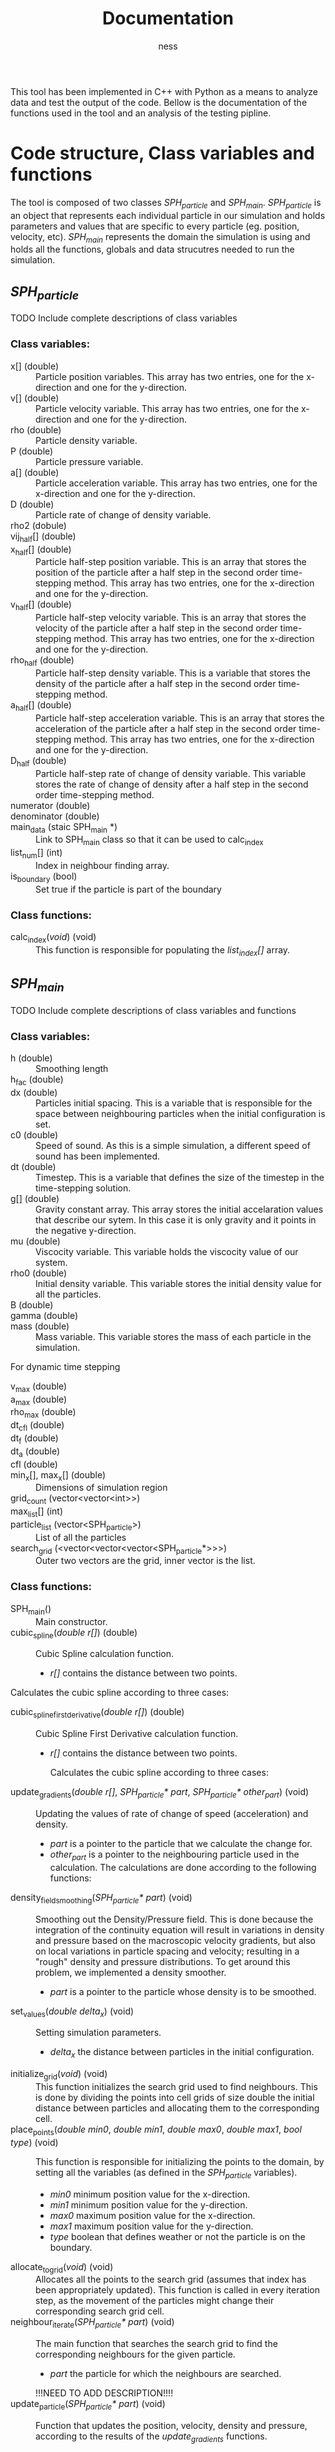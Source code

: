 #+TITLE: Documentation
#+AUTHOR: ness

#+OPTION: ^:nill
#+OPTION: tex:t

This tool has been implemented in C++ with Python as a means to analyze data and
test the output of the code. Bellow is the documentation of the functions used
in the tool and an analysis of the testing pipline.

* Code structure, Class variables and functions
The tool is composed of two classes /SPH_particle/ and /SPH_main/.
/SPH_particle/ is an object that represents each individual particle in our
simulation and holds parameters and values that are specific to every particle
(eg. position, velocity, etc). /SPH_main/ represents the domain the simulation
is using and holds all the functions, globals and data strucutres needed to run
the simulation.

** /SPH_particle/
**** TODO Include complete descriptions of class variables

*** Class variables:
- x[] (double) :: Particle position variables. This array has two entries, one
  for the x-direction and one for the y-direction.
- v[] (double) :: Particle velocity variable. This array has two entries, one
  for the x-direction and one for the y-direction.
- rho (double) :: Particle density variable.
- P (double) :: Particle pressure variable.
- a[] (double) :: Particle acceleration variable. This array has two entries,
  one for the x-direction and one for the y-direction.
- D (double) :: Particle rate of change of density variable.
- rho2 (dobule) ::
- vij_half[] (double) ::
- x_half[] (double) :: Particle half-step position variable. This is an array
  that stores the position of the particle after a half step in the second order
  time-stepping method. This array has two entries, one for the x-direction and
  one for the y-direction.
- v_half[] (double) :: Particle half-step velocity variable. This is an array
  that stores the velocity of the particle after a half step in the second order
  time-stepping method. This array has two entries, one for the x-direction and
  one for the y-direction.
- rho_half (double) :: Particle half-step density variable. This is a variable
  that stores the density of the particle after a half step in the second order
  time-stepping method.
- a_half[] (double) :: Particle half-step acceleration variable. This is an
  array that stores the acceleration of the particle after a half step in the
  second order time-stepping method. This array has two entries, one for the
  x-direction and one for the y-direction.
- D_half (double) :: Particle half-step rate of change of density variable. This
  variable stores the rate of change of density after a half step in the second
  order time-stepping method.
- numerator (double) ::
- denominator (double) ::
- main_data (staic SPH_main *) :: Link to SPH_main class so that it can be used
  to calc_index
- list_num[] (int) :: Index in neighbour finding array.
- is_boundary (bool) :: Set true if the particle is part of the boundary

*** Class functions:
- calc_index(/void/) (void) :: This function is responsible for populating the
  /list_index[]/ array.
** /SPH_main/

**** TODO Include complete descriptions of class variables and functions
*** Class variables:
- h (double) :: Smoothing length
- h_fac (double) ::
- dx (double) :: Particles initial spacing. This is a variable that is
  responsible for the space between neighbouring particles when the initial
  configuration is set.
- c0 (double) :: Speed of sound. As this is a simple simulation, a different
  speed of sound has been implemented.
- dt (double) :: Timestep. This is a variable that defines the size of the
  timestep in the time-stepping solution.
- g[] (double) :: Gravity constant array. This array stores the initial
  accelaration values that describe our sytem. In this case it is only gravity
  and it points in the negative y-direction.
- mu (double) :: Viscocity variable. This variable holds the viscocity value of
  our system.
- rho0 (double) :: Initial density variable. This variable stores the initial
  density value for all the particles.
- B (double) ::
- gamma (double) ::
- mass (double) :: Mass variable. This variable stores the mass of each particle
  in the simulation.

For dynamic time stepping

- v_max (double) ::
- a_max (double) ::
- rho_max (double) ::
- dt_cfl (double) ::
- dt_f (double) ::
- dt_a (double) ::
- cfl (double) ::

- min_x[], max_x[] (double) :: Dimensions of simulation region
- grid_count (vector<vector<int>>) ::
- max_list[] (int) ::
- particle_list (vector<SPH_particle>) :: List of all the particles
- search_grid (<vector<vector<vector<SPH_particle*>>>) :: Outer two vectors are
  the grid, inner vector is the list.

*** Class functions:
- SPH_main() :: Main constructor.
- cubic_spline(/double r[]/) (double) :: Cubic Spline calculation function.

  + /r[]/ contains the distance between two points.

Calculates the cubic spline according to three cases:
  \begin{equation}
  W(r, h) = \frac{10}{7\pi h^{2}} \begin{cases}
      1 - \frac{3}{2} q^2 + \frac{3}{4} q^3 & \text{ if } 0 \leq q \leq 1\\
      \frac{1}{4} (2 - q)^3 & \text{ if } 1 \leq q \leq 2\\
      0 & \text{ if } q > 2
    \end{cases}
  \text{Where } q = \frac{r}{h}
  \end{equation}


- cubic_spline_first_derivative(/double r[]/) (double) :: Cubic Spline First
  Derivative calculation function.

    + /r[]/ contains the distance between two points.

     Calculates the cubic spline according to three cases:
  \begin{equation}
  \nabla W(r, h) = \frac{10}{7\pi h^{3}} \begin{cases}
      -3 q + \frac{9}{4} q^2 & \text{ if } 0 \leq q \leq 1\\
      -10 \frac{3}{4} (2 - q)^2 & \text{ if } 1 \leq q \leq 2\\
      0 & \text{ if } q > 2
    \end{cases}
  \text{Where } q = \frac{r}{h}
  \end{equation}

- update_gradients(/double r[]/, /SPH_particle* part/, /SPH_particle* other_part/) (void) ::
  Updating the values of rate of change of speed (acceleration) and density.
  + /part/ is a pointer to the particle that we calculate the change
    for.
  + /other_part/ is a pointer to the neighbouring particle used in the calculation.
    The calculations are done according to the following functions:
 \begin{equation}
    \alpha_i = - \sum_{j=1}^{N} m_j \Big(\frac{P_i}{\rho_i^2} + \frac{P_j}{\rho_j^2} \Big) \frac{dW}{dr}(r_{ij},h)e_{ij} + \sum_{j=1}^{N} m_j \Big( \frac{1}{\rho_i^2} + \frac{1}{\rho_j^2} \Big) \frac{dW}{dr}(r_{ij}, h) \frac{v_{ij}} {r_{ij}}
 \end{equation}
 \begin{equation}
 D_i = \sum_{j=1}^{N} m_j \frac{dW}{dr}(r_{ij}, h) v_{ij} \cdot e_{ij}
 \end{equation}
- density_field_smoothing(/SPH_particle* part/) (void) :: Smoothing out the
  Density/Pressure field. This is done because the integration of the continuity
  equation will result in variations in density and pressure based on the
  macroscopic velocity gradients, but also on local variations in particle
  spacing and velocity; resulting in a "rough" density and pressure
  distributions. To get around this problem, we implemented a density smoother.
  + /part/ is a pointer to the particle whose density is to be smoothed.
  \begin{equation}
  \rho_i = \frac{\sum_{j = 1}^{n} W(r_{ij},h)}{\sum_{j = 1}^{n} \frac{W(r_{ij)}{\rho_j}}}
  \end{equation}
- set_values(/double delta_x/) (void) :: Setting simulation parameters.
  + /delta_x/ the distance between particles in the initial configuration.
- initialize_grid(/void/) (void) :: This function initializes the search grid
  used to find neighbours. This is done by dividing the points into cell grids
  of size double the initial distance between particles and allocating them to
  the corresponding cell.
- place_points(/double min0/, /double min1/, /double max0/, /double max1/, /bool type/) (void) ::
  This function is responsible for initializing the points to the domain, by
  setting all the variables (as defined in the /SPH_particle/ variables).
  + /min0/ minimum position value for the x-direction.
  + /min1/ minimum position value for the y-direction.
  + /max0/ maximum position value for the x-direction.
  + /max1/ maximum position value for the y-direction.
  + /type/ boolean that defines weather or not the particle is on the boundary.
- allocate_to_grid(/void/) (void) :: Allocates all the points to the search grid
  (assumes that index has been appropriately updated). This function is called
  in every iteration step, as the movement of the particles might change their
  corresponding search grid cell.
- neighbour_iterate(/SPH_particle* part/) (void) :: The main function that
  searches the search grid to find the corresponding neighbours for the given
  particle.
  + /part/ the particle for which the neighbours are searched.
  !!!NEED TO ADD DESCRIPTION!!!!
- update_particle(/SPH_particle* part/) (void) :: Function that updates the
  position, velocity, density and pressure, according to the results of the
  /update_gradients/ functions.
  + /part/ the particle for which the variables are updated.
- reset_grid_count() (void) :: This function resets the grid count of the domain
  after every iteration.
- update_rho(/SPH_particle* part/) (void) :: This function updates the density
  of the particle after each half and whole timestep.
  + /part/ the particle for which the density is updated.
- store_initial(/SPH_particle* part/) (void) :: eheheheh
 
- time_dynamic() (void) ::
- full_update(/SPH_particle* part/) (void) ::
- get_new_max(/SPH_particle* part/) (void) ::

* Running the Simulation, Post-processing and Output scripts
A sample C++ file (/SPH_Snippet.cpp/) has been provided in the package that runs
the simulation for the parameters required for the class excericse. That file is
responsible for the entirety of the simulation and serves as a template for any
future simulations anyone would want to run using this tool. Moreover, a
number of post processing scripts have been implemented in C++ and Python for
the purpose of outputing the simulation states in a suitable format for both
visualization and data manipulation.

** file_writer.cpp
A simple C++ file that outputs simulation steps as /.vtp/ files; to be used with
ParaView or other software that is build upon the /VTK/ library.
** post.py
A simple Python script that takes the /.vtp/ files created by /file_writer.cpp/,
creates a Pandas DataFrame for every iteration step and outputs them in a HDF5
file (for easy data transport and data manipulation). A similar version of the
script is used in the testing pipeline in the step where the testing moves from
C++ to Python.

* Testing
Testing on this tool is done by both C++ and Python. For C++ the BOOST library
is used and for Python a custom test file has been written.

** C++ Testing
The C++ side of the testing handles all the mathematical functions defined in
the /SPH_main/ class. Namely /cubic_spline/, /cubic_spline_first_derivative/ and
/update_gradients/. A set of BOOST test cases has been set that depends on the
possible outputs of the spline functions. Note, that the same principle is
applied for /update_gradients/ as the cubic spline functions play an important
role in the calculation of acceleration and rate of change of pressure.
Moreover, the tests are conducted independently of the model parameters (as they
are defined in the /set_vales/ functions), by setting the desired parameters
before the function call.
** Python Testing
The Python part of the testing deals with validating the behaviour of the
simulator; checking that the particles stay within the boundaries and that the
particles are present at their proper positions after /N/ iterations steps. This
part of the testing can be used for validating that the input parameters by the
user fall within the power of the simulator (ie that the simulator does not
become unstable).
** Testing pipeline
The teting pipeline goes as follows:
1. The objects and C++ classes get compiled.
2. The Python script /run_tests.py/ is being run, which is responsible for
   running both the C++ and Python tests.
3. The C++ test file /test_SPH_2D.cpp/ is run, followed by
   /test_file_writer.cpp/ which outputs a set of /.vtp/ files, containing the
   iteration steps of the test simulator.
4. /test_post.py/ is called (a specialised version of /post.py/) which processes
   the /.vtp/ files and creates the /output_test.h5/ file, containing all the
   Pandas DataFrames to be used by the Python part of the tests.
5. /python_tests.py/ is run with /output_test.h5/ as input; completing a number
   of tests on the behaviour of the simulator.

*Note: The following commands are to be entered from the base repository of the package.*
The complete testing pipeline can be run by using:
#+BEGIN_SRC bash
make runtests
#+END_SRC

To run only the C++ tests you can use:
#+BEGIN_SRC bash
./tests/bin/test_SPH_2D
#+END_SRC
The /--log_level=unit_scope/ flag can be used to give a detailed report of the
testing suite and /--list_content/ provides the user for a description of each
testing case for easier debugging.

To produce the /.vtp/ files you can use:
#+BEGIN_SRC bash
./tests/bin/test_file_writer
#+END_SRC

To produce the /.h5/ test files you can use:
#+BEGIN_SRC bash
python ./tests/test_post.py
#+END_SRC
(It goes without saying that the /.vtp/ files need to already exist for the
/.h5/ files to be produced.)
